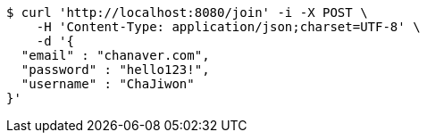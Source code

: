 [source,bash]
----
$ curl 'http://localhost:8080/join' -i -X POST \
    -H 'Content-Type: application/json;charset=UTF-8' \
    -d '{
  "email" : "chanaver.com",
  "password" : "hello123!",
  "username" : "ChaJiwon"
}'
----